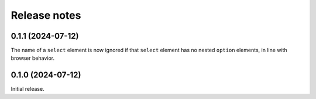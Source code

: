 =============
Release notes
=============

0.1.1 (2024-07-12)
==================

The name of a ``select`` element is now ignored if that ``select`` element has
no nested ``option`` elements, in line with browser behavior.


0.1.0 (2024-07-12)
==================

Initial release.
